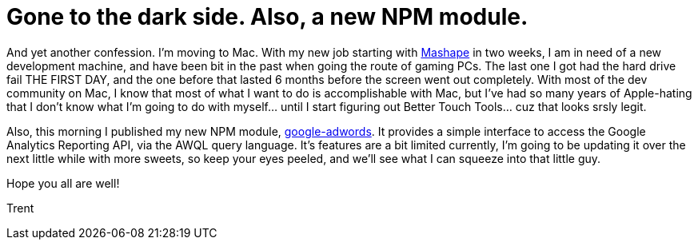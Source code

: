 = Gone to the dark side. Also, a new NPM module.

:hp-image: https://unsplash.imgix.net/photo-1416339442236-8ceb164046f8?q=75&fm=jpg&s=8eb83df8a744544977722717b1ea4d09
:published_at: 2015-02-23
:hp-tags: node.js, npm, module, google, mac, apple, osx, linux, dev-tools

And yet another confession. I'm moving to Mac. With my new job starting with link:http://mashape.com[Mashape] in two weeks, I am in need of a new development machine, and have been bit in the past when going the route of gaming PCs. The last one I got had the hard drive fail THE FIRST DAY, and the one before that lasted 6 months before the screen went out completely. With most of the dev community on Mac, I know that most of what I want to do is accomplishable with Mac, but I've had so many years of Apple-hating that I don't know what I'm going to do with myself... until I start figuring out Better Touch Tools... cuz that looks srsly legit.

Also, this morning I published my new NPM module, link:https://www.npmjs.com/package/google-adwords[google-adwords]. It provides a simple interface to access the Google Analytics Reporting API, via the AWQL query language. It's features are a bit limited currently, I'm going to be updating it over the next little while with more sweets, so keep your eyes peeled, and we'll see what I can squeeze into that little guy.

Hope you all are well! 

Trent

